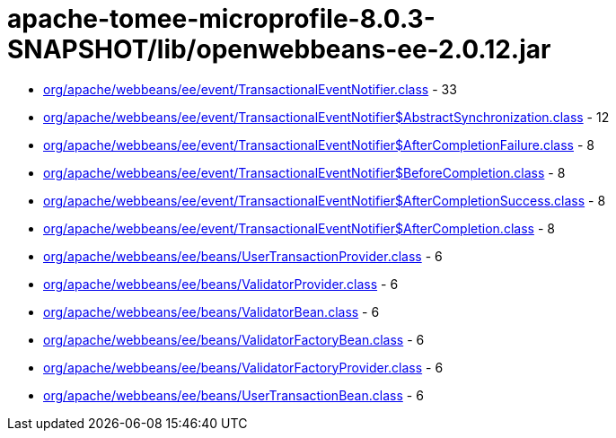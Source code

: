 = apache-tomee-microprofile-8.0.3-SNAPSHOT/lib/openwebbeans-ee-2.0.12.jar

 - link:org/apache/webbeans/ee/event/TransactionalEventNotifier.adoc[org/apache/webbeans/ee/event/TransactionalEventNotifier.class] - 33
 - link:org/apache/webbeans/ee/event/TransactionalEventNotifier$AbstractSynchronization.adoc[org/apache/webbeans/ee/event/TransactionalEventNotifier$AbstractSynchronization.class] - 12
 - link:org/apache/webbeans/ee/event/TransactionalEventNotifier$AfterCompletionFailure.adoc[org/apache/webbeans/ee/event/TransactionalEventNotifier$AfterCompletionFailure.class] - 8
 - link:org/apache/webbeans/ee/event/TransactionalEventNotifier$BeforeCompletion.adoc[org/apache/webbeans/ee/event/TransactionalEventNotifier$BeforeCompletion.class] - 8
 - link:org/apache/webbeans/ee/event/TransactionalEventNotifier$AfterCompletionSuccess.adoc[org/apache/webbeans/ee/event/TransactionalEventNotifier$AfterCompletionSuccess.class] - 8
 - link:org/apache/webbeans/ee/event/TransactionalEventNotifier$AfterCompletion.adoc[org/apache/webbeans/ee/event/TransactionalEventNotifier$AfterCompletion.class] - 8
 - link:org/apache/webbeans/ee/beans/UserTransactionProvider.adoc[org/apache/webbeans/ee/beans/UserTransactionProvider.class] - 6
 - link:org/apache/webbeans/ee/beans/ValidatorProvider.adoc[org/apache/webbeans/ee/beans/ValidatorProvider.class] - 6
 - link:org/apache/webbeans/ee/beans/ValidatorBean.adoc[org/apache/webbeans/ee/beans/ValidatorBean.class] - 6
 - link:org/apache/webbeans/ee/beans/ValidatorFactoryBean.adoc[org/apache/webbeans/ee/beans/ValidatorFactoryBean.class] - 6
 - link:org/apache/webbeans/ee/beans/ValidatorFactoryProvider.adoc[org/apache/webbeans/ee/beans/ValidatorFactoryProvider.class] - 6
 - link:org/apache/webbeans/ee/beans/UserTransactionBean.adoc[org/apache/webbeans/ee/beans/UserTransactionBean.class] - 6
